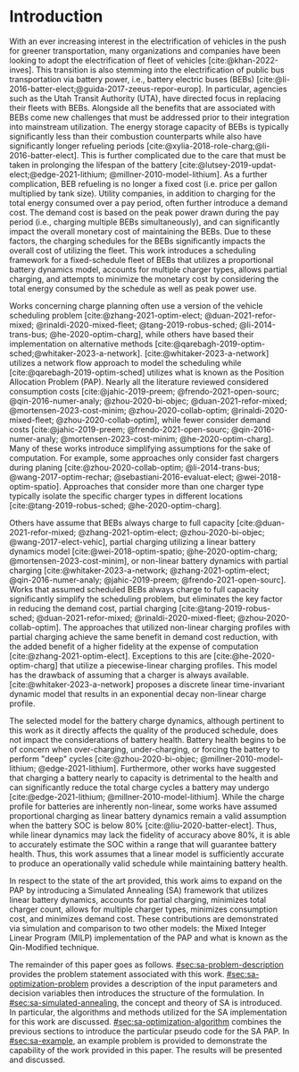 * Introduction
:PROPERTIES:
:CUSTOM_ID: sec:sa-introduction
:END:

With an ever increasing interest in the electrification of vehicles in the push for greener transportation, many
organizations and companies have been looking to adopt the electrification of fleet of vehicles [cite:@khan-2022-inves].
This transition is also stemming into the electrification of public bus transportation via battery power, i.e., battery
electric buses (BEBs) [cite:@li-2016-batter-elect;@guida-2017-zeeus-repor-europ]. In particular, agencies such as the
Utah Transit Authority (UTA), have directed focus in replacing their fleets with BEBs. Alongside all the benefits that
are associated with BEBs come new challenges that must be addressed prior to their integration into mainstream
utilization. The energy storage capacity of BEBs is typically significantly less than their combustion counterparts
while also have significantly longer refueling periods [cite:@xylia-2018-role-charg;@li-2016-batter-elect]. This is
further complicated due to the care that must be taken in prolonging the lifespan of the battery
[cite:@lutsey-2019-updat-elect;@edge-2021-lithium; @millner-2010-model-lithium]. As a further complication, BEB
refueling is no longer a fixed cost (i.e. price per gallon multiplied by tank size). Utility companies, in addition to
charging for the total energy consumed over a pay period, often further introduce a demand cost. The demand cost is
based on the peak power drawn during the pay period (i.e., charging multiple BEBs simultaneously), and can significantly
impact the overall monetary cost of maintaining the BEBs. Due to these factors, the charging schedules for the BEBs
significantly impacts the overall cost of utilizing the fleet. This work introduces a scheduling framework for a
fixed-schedule fleet of BEBs that utilizes a proportional battery dynamics model, accounts for multiple charger types,
allows partial charging, and attempts to minimize the monetary cost by considering the total energy consumed by the
schedule as well as peak power use.

Works concerning charge planning often use a version of the vehicle scheduling problem [cite:@zhang-2021-optim-elect;
@duan-2021-refor-mixed; @rinaldi-2020-mixed-fleet; @tang-2019-robus-sched; @li-2014-trans-bus; @he-2020-optim-charg],
while others have based their implementation on alternative methods
[cite:@qarebagh-2019-optim-sched;@whitaker-2023-a-network]. [cite:@whitaker-2023-a-network] utilizes a network flow
approach to model the scheduling while [cite:@qarebagh-2019-optim-sched] utilizes what is known as the Position
Allocation Problem (PAP). Nearly all the literature reviewed considered consumption costs [cite:@jahic-2019-preem;
@frendo-2021-open-sourc; @qin-2016-numer-analy; @zhou-2020-bi-objec; @duan-2021-refor-mixed; @mortensen-2023-cost-minim;
@zhou-2020-collab-optim; @rinaldi-2020-mixed-fleet; @zhou-2020-collab-optim], while fewer consider demand costs
[cite:@jahic-2019-preem; @frendo-2021-open-sourc; @qin-2016-numer-analy; @mortensen-2023-cost-minim;
@he-2020-optim-charg]. Many of these works introduce simplifying assumptions for the sake of computation. For example,
some approaches only consider fast chargers during planing [cite:@zhou-2020-collab-optim; @li-2014-trans-bus;
@wang-2017-optim-rechar; @sebastiani-2016-evaluat-elect; @wei-2018-optim-spatio]. Approaches that consider more than one
charger type typically isolate the specific charger types in different locations [cite:@tang-2019-robus-sched;
@he-2020-optim-charg].

Others have assume that BEBs always charge to full capacity [cite:@duan-2021-refor-mixed; @zhang-2021-optim-elect;
@zhou-2020-bi-objec; @wang-2017-elect-vehic], partial charging utilizing a linear battery dynamics model
[cite:@wei-2018-optim-spatio; @he-2020-optim-charg; @mortensen-2023-cost-minim], or non-linear battery dynamics with
partial charging [cite:@whitaker-2023-a-network; @zhang-2021-optim-elect; @qin-2016-numer-analy; @jahic-2019-preem;
@frendo-2021-open-sourc]. Works that assumed scheduled BEBs always charge to full capacity significantly simplify the
scheduling problem, but eliminates the key factor in reducing the demand cost, partial charging
[cite:@tang-2019-robus-sched; @duan-2021-refor-mixed; @rinaldi-2020-mixed-fleet; @zhou-2020-collab-optim]. The
approaches that utilized non-linear charging profiles with partial charging achieve the same benefit in demand cost
reduction, with the added benefit of a higher fidelity at the expense of computation [cite:@zhang-2021-optim-elect].
Exceptions to this are [cite:@he-2020-optim-charg] that utilize a piecewise-linear charging profiles. This model has the
drawback of assuming that a charger is always available. [cite:@whitaker-2023-a-network] proposes a discrete linear
time-invariant dynamic model that results in an exponential decay non-linear charge profile.

The selected model for the battery charge dynamics, although pertinent to this work as it directly affects the quality
of the produced schedule, does not impact the considerations of battery health. Battery health begins to be of concern
when over-charging, under-charging, or forcing the battery to perform "deep" cycles [cite:@zhou-2020-bi-objec;
@millner-2010-model-lithium; @edge-2021-lithium]. Furthermore, other works have suggested that charging a battery nearly
to capacity is detrimental to the health and can significantly reduce the total charge cycles a battery may undergo
[cite:@edge-2021-lithium; @millner-2010-model-lithium]. While the charge profile for batteries are inherently
non-linear, some works have assumed proportional charging as linear battery dynamics remain a valid assumption when the
battery SOC is below 80% [cite:@liu-2020-batter-elect]. Thus, while linear dynamics may lack the fidelity of accuracy
above 80%, it is able to accurately estimate the SOC within a range that will guarantee battery health. Thus, this work
assumes that a linear model is sufficiently accurate to produce an operationally valid schedule while maintaining
battery health.

In respect to the state of the art provided, this work aims to expand on the PAP by introducing a Simulated Annealing
(SA) framework that utilizes linear battery dynamics, accounts for partial charging, minimizes total charger count,
allows for multiple charger types, minimizes consumption cost, and minimizes demand cost. These contributions are
demonstrated via simulation and comparison to two other models: the Mixed Integer Linear Program (MILP) implementation
of the PAP and what is known as the Qin-Modified technique.

The remainder of this paper goes as follows. [[#sec:sa-problem-description]] provides the problem statement associated with
this work. [[#sec:sa-optimization-problem]] provides a description of the input parameters and decision variables then
introduces the structure of the formulation. In [[#sec:sa-simulated-annealing]], the concept and theory of SA is introduced.
In particular, the algorithms and methods utilized for the SA implementation for this work are discussed.
[[#sec:sa-optimization-algorithm]] combines the previous sections to introduce the particular pseudo code for the SA PAP. In
[[#sec:sa-example]], an example problem is provided to demonstrate the capability of the work provided in this paper. The
results will be presented and discussed.

#+begin_comment
Literature shows an interest in solving the problem of assigning BEBs to charging queues or optimizing their
infrastructure [cite:@wei-2018-optim-spatio;@sebastiani-2016-evaluat-elect;
@hoke-2014-accoun-lithium;@wang-2017-elect-vehic]. Additionally, the prospect of solving both problems simultaneously
has received much attention [cite:@wei-2018-optim-spatio;@sebastiani-2016-evaluat-elect;
@hoke-2014-accoun-lithium;@wang-2017-elect-vehic]. These problems vary by including assignment of buses to routes
[cite:@rinaldi-2020-mixed-fleet; @zhou-2020-collab-optim; @tang-2019-robus-sched; @li-2014-trans-bus], determining
whether a set of existing combustion based buses should be replaced with BEBs [cite:@zhou-2020-bi-objec;
@duan-2021-refor-mixed; @rinaldi-2020-mixed-fleet; @zhou-2020-collab-optim], and accounting for uncertainties
[cite:@bie-2021-optim-elect; @duan-2021-refor-mixed; @tang-2019-robus-sched;@ursavas-2016-optim-polic]. These problems
add additional complexities that warrant simplifications for the sake of computation. Two modes of simplification are
often found: only utilizing fast chargers during planning [cite:@li-2014-trans-bus; @li-2014-trans-bus;
@wang-2017-optim-rechar] or simplification of the charging models are made by assuming full charge
[cite:@zhou-2020-bi-objec; @qarebagh-2019-optim-sched; @wei-2018-optim-spatio].

Modeling the battery charge dynamics well is pertinent to this work as it directly affects the quality of the produced
schedule. Furthermore, an inaccurate model and may have detrimental affects to the health of the battery if it is
over-charged, under-charged, or forced to perform "deep" deep cycles [cite:@zhou-2020-bi-objec;
@millner-2010-model-lithium; @edge-2021-lithium]. While the charge profile for batteries are inherently non-linear, some
works have assumed a proportional charge increase as linear battery dynamics remain a valid assumption when the battery
SOC is below 80% [cite:@liu-2020-batter-elect]. Furthermore, other works have suggested that charging a battery nearly
to capacity is detrimental to the health and can significantly reduce the total charge cycles a battery may undergo
[cite:@edge-2021-lithium; @millner-2010-model-lithium]. Thus, this work assumes that a linear model is sufficiently
accurate to produce an operationally valid schedule while maintaining battery health.

Works concerning charge planning often use a version of the vehicle scheduling problem [cite:@tang-2019-robus-sched;
@li-2014-trans-bus; @he-2020-optim-charg]. Variants of this problem address infrastructure as well as determining
existing buses that should be replaced by a BEB [cite:@zhou-2020-bi-objec; @duan-2021-refor-mixed;
@rinaldi-2020-mixed-fleet; @zhou-2020-collab-optim]. This work bases its implementation on what is known as the Position
allocation problem [cite:@qarebagh-2019-optim-sched]. The PAP is derived from the Berth Allocation Problem (BAP) which
solves the problem of scheduling a set of vessels to be berthed and serviced. The model inputs a set of vessels arrival
and service times and outputs a schedule that defines the selected berth and the time over which it is serviced. The PAP
utilizes this model and redefines its inputs to EV arrival times and outputs queues for the EVs to be charged. While the
visits remain as discrete events, the time that the BEB is on the charger is modeled as continuous, similar to
[cite:@frojan-2015-contin-berth; @qarebagh-2019-optim-sched;@zhou-2020-collab-optim]. Due to the close relationship
between the BAP and PAP, BAP literature may be used for the PAP. The literature shows methods of handling multiple quays
(sets of chargers) to handle general berthing scenarios [cite:@frojan-2015-contin-berth;@dai-2008-suppl-chain-analy].
Heuristic procedures for quicker solve times have also been introduced [cite:@imai-2001-dynam-berth]. Methods of
defining static (full time horizon) and dynamic (rolling-time horizon) models have been created for daily and real-time
solutions, respectively, and even fuzzy set theory has been applied to allow for more flexible schedules
[cite:@bello-2019-fuzzy-activ;@dai-2008-suppl-chain-analy;@buhrkal-2011-model-discr;@frojan-2015-contin-berth]. This
work utilizes an extension of the PAP as the basis of determining the feasible space of candidate solutions.

To the best of our knowledge, there is one other work that schedule BEB fleets while allowing multiple charger types,
charger, partial charging, and accounting for consumption costs [cite:@whitaker-2023-a-network]. The work in
[cite:@whitaker-2023-a-network] presents an optimization framework that assumed a fixed schedule, utilized non-linear
battery dynamics, partial charging, considers limited charger availability, consumption cost, and allows for multiple
charger types [cite:@whitaker-2023-a-network]. This paper expands on these previous works by introducing a simulated
annealing (SA) framework that accounts for partial charging, minimizes total charger count, allows for multiple charger
types, minimizes consumption cost, and minimizes demand cost.

In what follows, the problem statement shall be provided in [[#sec:sa-problem-description]]. [[#sec:sa-optimization-problem]]
introduces the structure of the MILP formulation as well as a description of the parameters, decision variables,
objective function and constraints. In [[#sec:sa-simulated-annealing]], the concept and theory of SA is introduced. In
particular the algorithms and methods utilized for the SA implementation for this work are discussed.
[[#sec:sa-optimization-algorithm]] outlines a generic SA algorithm, and then combines the previous sections to introduce the
particular implementation for the SA-PAP. In [[#sec:sa-example]], an example problem is provided to demonstrate the capability
of the work provided in this paper. The results will be presented and discussed.
#+end_comment
